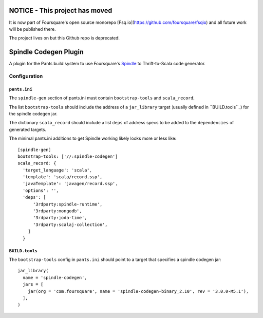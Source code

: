 NOTICE - This project has moved
===============================

It is now part of Foursquare's open source monorepo [Fsq.io](https://github.com/foursquare/fsqio) and all
future work will be published there.

The project lives on but this Github repo is deprecated.



Spindle Codegen Plugin
=================

A plugin for the Pants build system to use Foursquare's
`Spindle <https://github.com/foursquare/spindle>`_ to Thrift-to-Scala code generator.



Configuration
----------


``pants.ini``
^^^^^^^^^^^^^

The ``spindle-gen`` section of pants.ini must contain ``bootstrap-tools`` and ``scala_record``.

The list ``bootstrap-tools`` should include the address of a ``jar_library`` target (usually defined
in ``BUILD.tools``_) for the spindle codegen jar.

The dictionary ``scala_record`` should include a list ``deps`` of address specs to be added to  the
``dependencies`` of generated targets.

The minimal pants.ini additions to get Spindle working likely looks more or less like::

  [spindle-gen]
  bootstrap-tools: ['//:spindle-codegen']
  scala_record: {
    'target_language': 'scala',
    'template': 'scala/record.ssp',
    'javaTemplate': 'javagen/record.ssp',
    'options': '',
    'deps': [
        '3rdparty:spindle-runtime',
        '3rdparty:mongodb',
        '3rdparty:joda-time',
        '3rdparty:scalaj-collection',
      ]
    }


``BUILD.tools``
^^^^^^^^^^^^^^^
The ``bootstrap-tools`` config in ``pants.ini`` should point to a target that specifies a spindle
codegen jar::
  jar_library(
    name = 'spindle-codegen',
    jars = [
      jar(org = 'com.foursquare', name = 'spindle-codegen-binary_2.10', rev = '3.0.0-M5.1'),
    ],
  )
